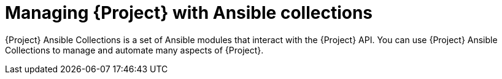 [id="Managing_Project_with_Ansible_Collections_{context}"]
= Managing {Project} with Ansible collections

{Project} Ansible Collections is a set of Ansible modules that interact with the {Project} API.
You can use {Project} Ansible Collections to manage and automate many aspects of {Project}.
